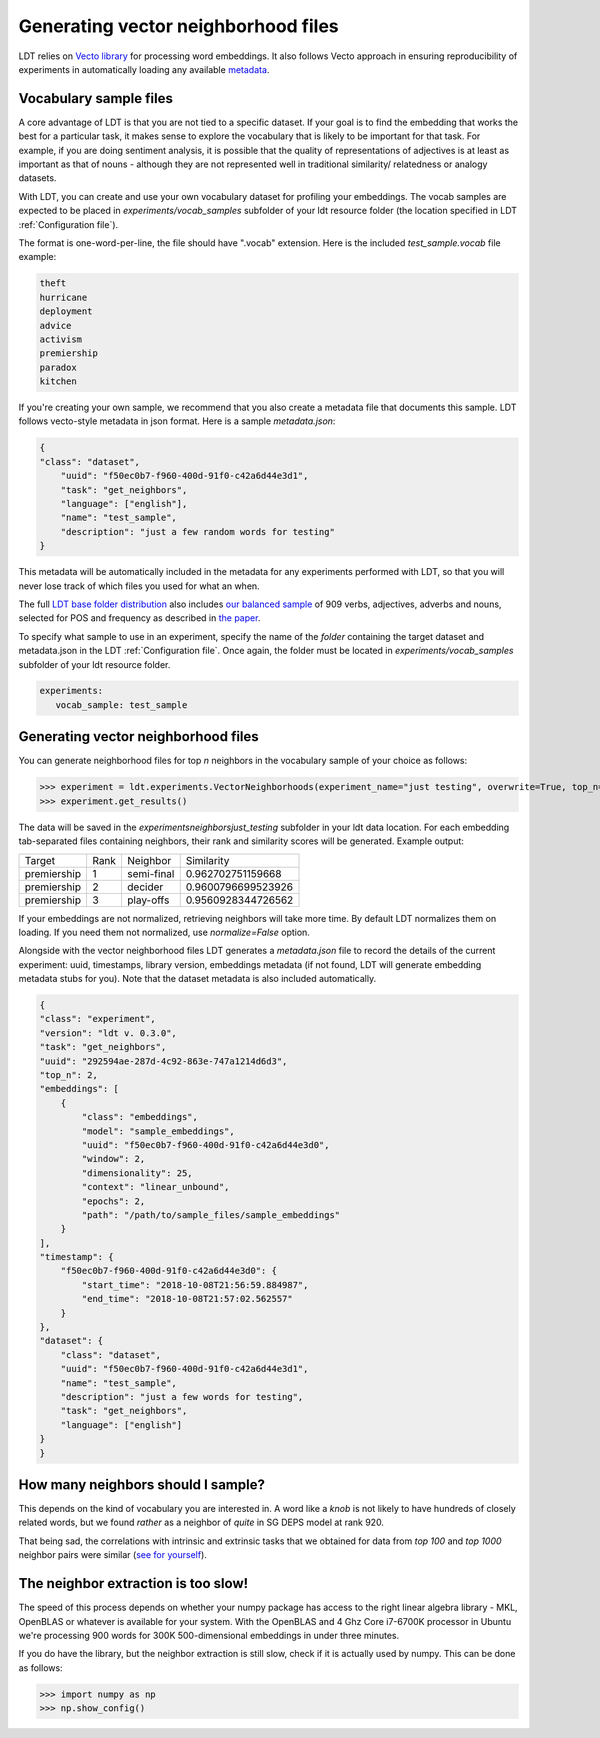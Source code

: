 ====================================
Generating vector neighborhood files
====================================

LDT relies on `Vecto library <http://vecto.space>`_ for processing word
embeddings. It also follows Vecto approach in ensuring reproducibility of
experiments in automatically loading any available
`metadata <https://vecto.readthedocs.io/en/docs/tutorial/metadata.html>`_.

-----------------------
Vocabulary sample files
-----------------------

A core advantage of LDT is that you are not tied to a specific dataset. If your
goal is to find the embedding that works the best for a particular task, it
makes sense to explore the vocabulary that is likely to be important for that
task. For example, if you are doing sentiment analysis, it is possible that
the quality of representations of adjectives is at least as important as that
of nouns - although they are not represented well in traditional similarity/
relatedness or analogy datasets.

With LDT, you can create and use your own vocabulary dataset for profiling your
embeddings. The vocab samples are expected to be placed in
`experiments/vocab_samples` subfolder of your ldt resource folder (the location
specified in LDT :ref:`Configuration file`).

The format is one-word-per-line, the file should have ".vocab" extension.
Here is the included `test_sample.vocab` file example:

.. code-block::

    theft
    hurricane
    deployment
    advice
    activism
    premiership
    paradox
    kitchen


If you're creating your own sample, we recommend that you also create a metadata
file that documents this sample. LDT follows vecto-style metadata in json format.
Here is a sample `metadata.json`:

.. code-block:: json

    {
    "class": "dataset",
        "uuid": "f50ec0b7-f960-400d-91f0-c42a6d44e3d1",
        "task": "get_neighbors",
        "language": ["english"],
        "name": "test_sample",
        "description": "just a few random words for testing"
    }

This metadata will be automatically included in the metadata for any experiments
performed with LDT, so that you will never lose track of which files you used
for what an when.

The full `LDT base folder distribution <https://my.pcloud.com/publink/show?code=XZnkSn7ZUdfgWrtnfiyuXhjg9I0es0iPQRWy>`_
also includes `our balanced sample <https://my.pcloud.com/publink/show?code=XZ3Ghn7ZgCWsu7FHmP0X2eKmUR95VXmgbKIy>`_
of 909 verbs, adjectives, adverbs and nouns, selected for POS and frequency
as described in `the paper <http://aclweb.org/anthology/C18-1228>`_.

To specify what sample to use in an experiment, specify the name of the *folder*
containing the target dataset and metadata.json in the LDT
:ref:`Configuration file`. Once again, the folder must be located in
`experiments/vocab_samples` subfolder of your ldt resource folder.

.. code-block:: yaml

   experiments:
      vocab_sample: test_sample

------------------------------------
Generating vector neighborhood files
------------------------------------

You can generate neighborhood files for top *n* neighbors in the
vocabulary sample of your choice as follows:

>>> experiment = ldt.experiments.VectorNeighborhoods(experiment_name="just testing", overwrite=True, top_n=5)
>>> experiment.get_results()

The data will be saved in the `experiments\neighbors\just_testing` subfolder
in your ldt data location. For each embedding tab-separated files containing
neighbors, their rank and similarity scores will be generated. Example output:

+-------------+------+------------+--------------------+
| Target      | Rank | Neighbor   | Similarity         |
+-------------+------+------------+--------------------+
| premiership | 1    | semi-final | 0.962702751159668  |
+-------------+------+------------+--------------------+
| premiership | 2    | decider    | 0.9600796699523926 |
+-------------+------+------------+--------------------+
| premiership | 3    | play-offs  | 0.9560928344726562 |
+-------------+------+------------+--------------------+

If your embeddings are not normalized, retrieving neighbors will take more time.
By default LDT normalizes them on loading. If you need them not normalized,
use `normalize=False` option.

Alongside with the vector neighborhood files LDT generates a `metadata.json` file
to record the details of the current experiment: uuid, timestamps, library version,
embeddings metadata (if not found, LDT will generate embedding metadata stubs for you).
Note that the dataset metadata is also included automatically.

.. code-block:: json

    {
    "class": "experiment",
    "version": "ldt v. 0.3.0",
    "task": "get_neighbors",
    "uuid": "292594ae-287d-4c92-863e-747a1214d6d3",
    "top_n": 2,
    "embeddings": [
        {
            "class": "embeddings",
            "model": "sample_embeddings",
            "uuid": "f50ec0b7-f960-400d-91f0-c42a6d44e3d0",
            "window": 2,
            "dimensionality": 25,
            "context": "linear_unbound",
            "epochs": 2,
            "path": "/path/to/sample_files/sample_embeddings"
        }
    ],
    "timestamp": {
        "f50ec0b7-f960-400d-91f0-c42a6d44e3d0": {
            "start_time": "2018-10-08T21:56:59.884987",
            "end_time": "2018-10-08T21:57:02.562557"
        }
    },
    "dataset": {
        "class": "dataset",
        "uuid": "f50ec0b7-f960-400d-91f0-c42a6d44e3d1",
        "name": "test_sample",
        "description": "just a few words for testing",
        "task": "get_neighbors",
        "language": ["english"]
    }
    }


-----------------------------------
How many neighbors should I sample?
-----------------------------------

This depends on the kind of vocabulary you are interested in. A word like a *knob*
is not likely to have hundreds of closely related words, but we found *rather* as
a neighbor of *quite* in SG DEPS model at rank 920.

That being sad, the correlations with intrinsic and extrinsic tasks that we obtained
for data from *top 100* and *top 1000* neighbor pairs were similar
(`see for yourself <http://ldtoolkit.space/analysis/correlation/>`_).

------------------------------------
The neighbor extraction is too slow!
------------------------------------

The speed of this process depends on whether your numpy package has access
to the right linear algebra library - MKL, OpenBLAS or whatever is available
for your system. With the OpenBLAS and 4 Ghz Core i7-6700K processor in
Ubuntu we're
processing 900 words for 300K 500-dimensional embeddings in under three minutes.

If you do have the library, but the neighbor extraction is   still slow,
check if it is actually used by numpy. This can be done as follows:

>>> import numpy as np
>>> np.show_config()
